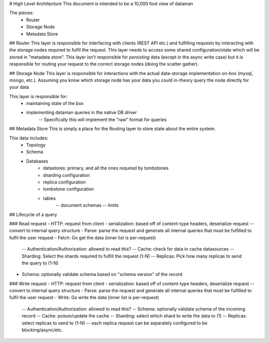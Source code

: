 # High Level Architecture
This document is intended to be a 10,000 foot view of dataman


The pieces:
    - Router
    - Storage Node
    - Metadata Store


## Router
This layer is responsible for interfacing with clients (REST API etc.) and fulfilling
requests by interacting with the storage nodes required to fulfil the request. This
layer needs to access some shared configuration/state which will be stored in
"metadata store". This layer isn't responsible for *persisting* data (except in the async
write case) but it *is* responsible for routing your request to the correct storage
nodes (doing the scatter gather).


## Storage Node
This layer is responsible for interactions with the actual data-storage implementation
on-box (mysql, mongo, etc.). Assuming you know which storage node has your data you
could in-theory query the node directly for your data

This layer is responsible for:
    - maintaining state of the box
    - implementing dataman queries in the native DB driver
        -- Specifically this will implement the "raw" format for queries


## Metadata Store
This is simply a place for the Routing layer to store state about the entire system.

This data includes:
    - Topology
    - Schema
    - Databases
        - datastores: primary, and all the ones required by tombstones
        - sharding configuration
        - replica configuration
        - tombstone configuration
        - tables
            -- document schemas
            -- limits


## Lifecycle of a query

### Read request
- HTTP: request from client
- serialization: based off of content-type headers, deserialize request -- convert to internal query structure
- Parse: parse the request and generate all internal queries that must be fulfilled to fulfil the user request
- Fetch: Go get the data (inner list is per-request)
    -- Authentication/Authorization: allowed to read this?
    -- Cache: check for data in cache datasources
    -- Sharding: Select the shards required to fulfill the request (1-N)
    -- Replicas: Pick how many replicas to send the query to (1-N)
- Schema: optionally validate schema based on "schema version" of the record

### Write request
- HTTP: request from client
- serialization: based off of content-type headers, deserialize request -- convert to internal query structure
- Parse: parse the request and generate all internal queries that must be fulfilled to fulfil the user request
- Write: Go write the data (inner list is per-request)
    -- Authentication/Authorization: allowed to read this?
    -- Schema: optionally validate schema of the incoming record
    -- Cache: poison/update the cache
    -- Sharding: select which shard to write the data to (1)
    -- Replicas: select replicas to send to (1-N) -- each replica request can be separately configured to be blocking/async/etc.
